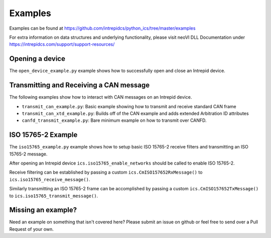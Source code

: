 ============================================================
Examples
============================================================

Examples can be found at https://github.com/intrepidcs/python_ics/tree/master/examples

For extra information on data structures and underlying functionality, please visit neoVI DLL Documentation under https://intrepidcs.com/support/support-resources/

Opening a device
^^^^^^^^^^^^^^^^^^^^^^^^^^^^^^^^^^^^^^^^^^^^^^^^^^^^^^^^^^^^

The ``open_device_example.py`` example shows how to successfully open and close an Intrepid device.

Transmitting and Receiving a CAN message
^^^^^^^^^^^^^^^^^^^^^^^^^^^^^^^^^^^^^^^^^^^^^^^^^^^^^^^^^^^^

The following examples show how to interact with CAN messages on an Intrepid device.

- ``transmit_can_example.py``: Basic example showing how to transmit and receive standard CAN frame
- ``transmit_can_xtd_example.py``: Builds off of the CAN example and adds extended Arbitration ID attributes
- ``canfd_transmit_example.py``: Bare minimum example on how to transmit over CANFD. 


ISO 15765-2 Example
^^^^^^^^^^^^^^^^^^^^^^^^^^^^^^^^^^^^^^^^^^^^^^^^^^^^^^^^^^^^

The ``iso15765_example.py`` example shows how to setup basic ISO 15765-2 receive filters and transmitting an ISO 15765-2 message.

After opening an Intrepid device ``ics.iso15765_enable_networks`` should be called to enable ISO 15765-2. 

Receive filtering can be established by passing a custom ``ics.CmISO157652RxMessage()`` to ``ics.iso15765_receive_message()``. 

Similarly transmitting an ISO 15765-2 frame can be accomplished by passing a custom ``ics.CmISO157652TxMessage()`` to ``ics.iso15765_transmit_message()``.


Missing an example?
^^^^^^^^^^^^^^^^^^^^^^^^^^^^^^^^^^^^^^^^^^^^^^^^^^^^^^^^^^^^

Need an example on something that isn't covered here? Please submit an issue on github or feel free to send over a Pull Request of your own.